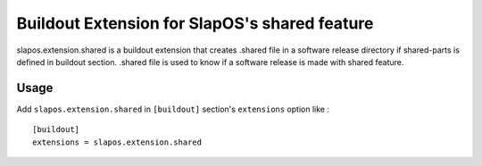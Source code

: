 Buildout Extension for SlapOS's shared feature
================================================

slapos.extension.shared is a buildout extension that creates .shared
file in a software release directory if shared-parts is defined in buildout
section. .shared file is used to know if a software release is made with
shared feature.

Usage
-----

Add ``slapos.extension.shared`` in ``[buildout]`` section's ``extensions`` option like :

::

  [buildout]
  extensions = slapos.extension.shared

